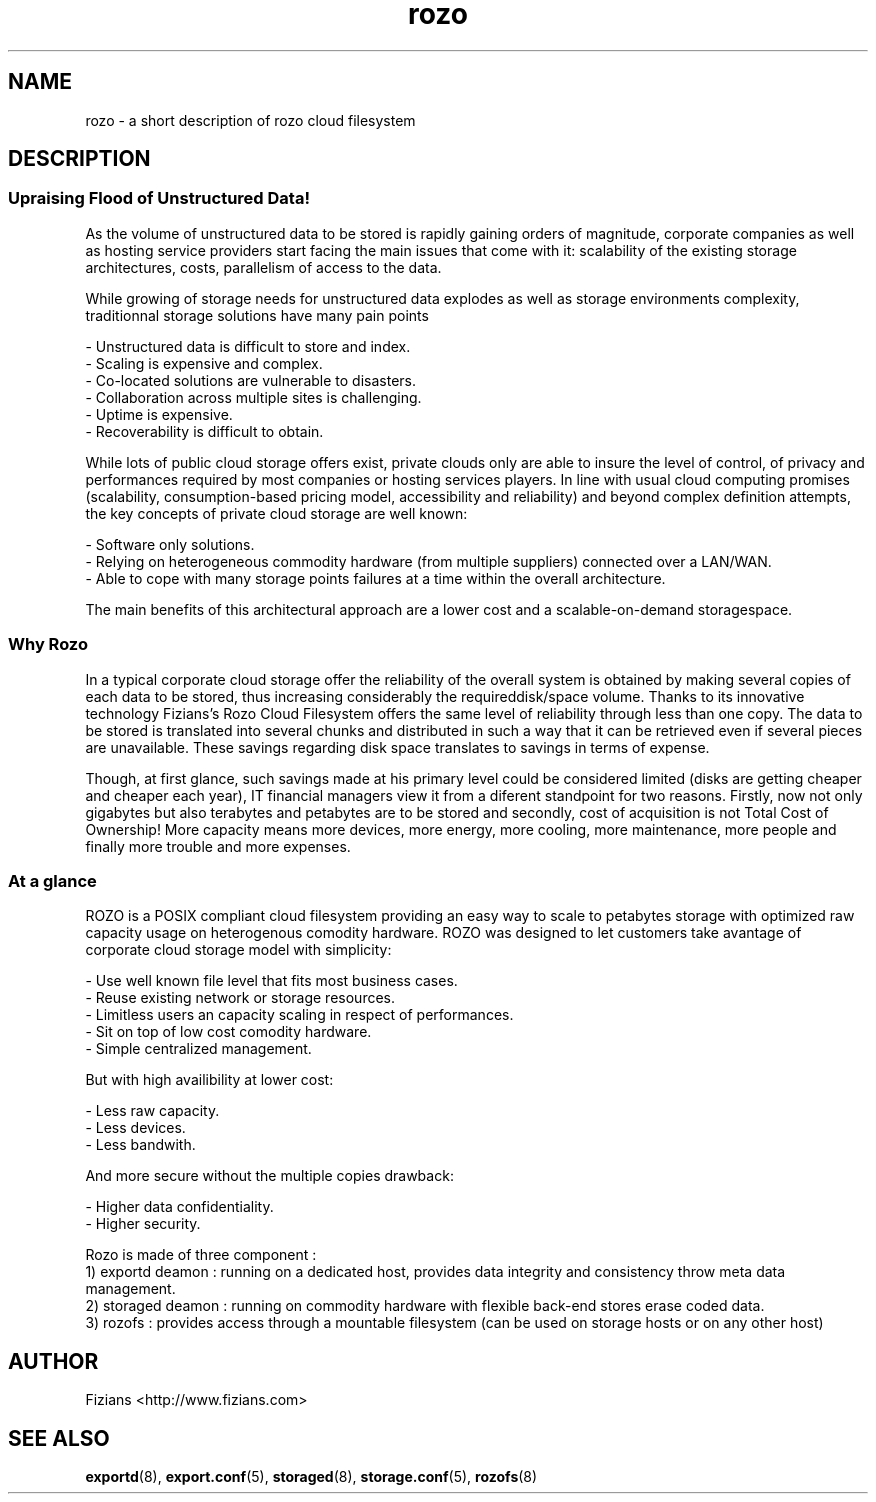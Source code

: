 .\" Process this file with
.\" groff -man -Tascii storaged.8
.\"
.TH rozo 7 "DECEMBER 2010" Rozo "User Manuals"
.SH NAME
rozo \- a short description of rozo cloud filesystem

.SH DESCRIPTION

.SS Upraising Flood of Unstructured Data!

As the volume of unstructured data to be stored is rapidly gaining orders of magnitude, corporate companies as well as hosting service providers start facing the main issues that come with it: scalability of the existing storage architectures, costs, parallelism of access to the data. 

While growing of storage needs for unstructured data explodes as well as storage environments complexity, traditionnal storage solutions have many pain points

    - Unstructured data is difficult to store and index.
    - Scaling is expensive and complex.
    - Co-located solutions are vulnerable to disasters.
    - Collaboration across multiple sites is challenging.
    - Uptime is expensive.
    - Recoverability is difficult to obtain.

While lots of public cloud storage offers exist, private clouds only are able to insure the level of control, of privacy and performances required by most companies or hosting services players. In line with usual cloud computing promises (scalability, consumption-based pricing model, accessibility and reliability) and beyond complex definition attempts, the key concepts of private cloud storage are well known:

    - Software only solutions.
    - Relying on heterogeneous commodity hardware (from multiple suppliers) connected over a LAN/WAN.
    - Able to cope with many storage points failures at a time within the overall architecture.

The main benefits of this architectural approach are a lower cost and a scalable-on-demand storagespace.

.SS Why Rozo

In a typical corporate cloud storage offer the reliability of the overall system is obtained by making several copies of each data to be stored, thus increasing considerably the requireddisk/space volume. Thanks to its innovative technology Fizians’s Rozo Cloud Filesystem offers the same level of reliability through less than one copy. The data to be stored is translated into several chunks and distributed in such a way that it can be retrieved even if several pieces are unavailable. These savings regarding disk space translates to savings in terms of expense.

Though, at first glance, such savings made at his primary level could be considered limited (disks are getting cheaper and cheaper each year), IT financial managers view it from a diferent standpoint for two reasons. Firstly, now not only gigabytes but also terabytes and petabytes are to be stored and secondly, cost of acquisition is not Total Cost of Ownership! More capacity means more devices, more energy, more cooling, more maintenance, more people and finally more trouble and more expenses.

.SS At a glance

ROZO is a POSIX compliant cloud filesystem providing an easy way to scale to petabytes storage with optimized raw capacity usage on heterogenous comodity hardware. ROZO was designed to let customers take avantage of corporate cloud storage model with simplicity:

    - Use well known file level that fits most business cases.
    - Reuse existing network or storage resources.
    - Limitless users an capacity scaling in respect of performances.
    - Sit on top of low cost comodity hardware.
    - Simple centralized management.

But with high availibility at lower cost:

    - Less raw capacity.
    - Less devices.
    - Less bandwith.

And more secure without the multiple copies drawback:

    - Higher data confidentiality.
    - Higher security.

Rozo is made of three component :
    1) exportd deamon : running on a dedicated host, provides data integrity and consistency throw meta data management.
    2) storaged deamon : running on commodity hardware with flexible back-end stores erase coded data.
    3) rozofs : provides access through a mountable filesystem (can be used on storage hosts or on any other host)

.SH AUTHOR
Fizians <http://www.fizians.com>
.SH "SEE ALSO"
.BR exportd (8),
.BR export.conf (5),
.BR storaged (8),
.BR storage.conf (5),
.BR rozofs (8)
